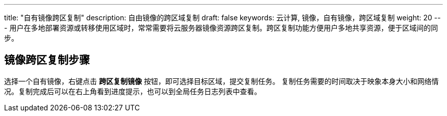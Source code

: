 ---
title: "自有镜像跨区复制"
description: 自由镜像的跨区域复制
draft: false
keywords: 云计算, 镜像，自有镜像，跨区域复制
weight: 20
---
用户在多地部署资源或转移使用区域时，常常需要将云服务器镜像资源跨区复制。跨区复制功能方便用户多地共享资源，便于区域间的同步。

== 镜像跨区复制步骤

选择一个自有镜像，右键点击 *跨区复制镜像* 按钮，即可选择目标区域，提交复制任务。 复制任务需要的时间取决于映象本身大小和网络情况。复制完成后可以在右上角看到进度提示，也可以到全局任务日志列表中查看。
